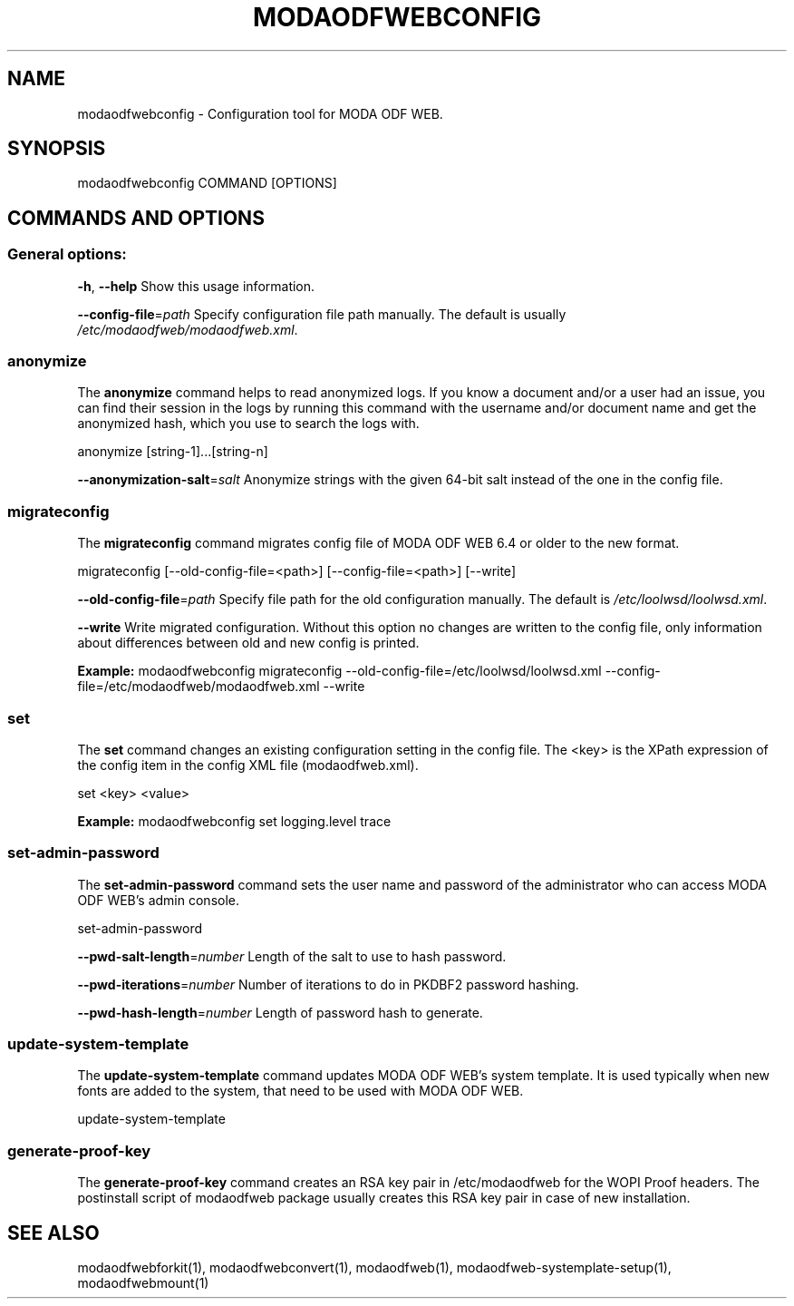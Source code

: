 .TH MODAODFWEBCONFIG "1" "Jul 2023" "modaodfwebconfig" "User Commands"
.SH NAME
modaodfwebconfig \- Configuration tool for MODA ODF WEB.
.SH SYNOPSIS
modaodfwebconfig COMMAND [OPTIONS]
.SH COMMANDS AND OPTIONS
.PP
.SS "General options:"
\fB\-h\fR, \fB\-\-help\fR                Show this usage information.
.PP
\fB\-\-config\-file\fR=\fIpath\fR        Specify configuration file path manually. The default is usually \fI/etc/modaodfweb/modaodfweb.xml\fR.
.SS "anonymize"
The \fBanonymize\fR command helps to read anonymized logs. If you know a document and/or a user had an issue, you can find their session in the logs by running this command with the username and/or document name and get the anonymized hash, which you use to search the logs with.
.PP
anonymize [string\-1]...[string\-n]
.PP
\fB\-\-anonymization\-salt\fR=\fIsalt\fR Anonymize strings with the given 64-bit salt instead of the one in the config file.
.PP
.SS "migrateconfig"
The \fBmigrateconfig\fR command migrates config file of MODA ODF WEB 6.4 or older to the new format.
.PP
migrateconfig [\-\-old\-config\-file=<path>] [\-\-config\-file=<path>] [\-\-write]
.PP
\fB\-\-old\-config\-file\fR=\fIpath\fR    Specify file path for the old configuration manually. The default is \fI/etc/loolwsd/loolwsd.xml\fR.
.PP
\fB\-\-write\fR                   Write migrated configuration. Without this option no changes are written to the config file, only information about differences between old and new config is printed.
.PP
\fBExample:\fR modaodfwebconfig migrateconfig \-\-old\-config\-file=/etc/loolwsd/loolwsd.xml \-\-config\-file=/etc/modaodfweb/modaodfweb.xml \-\-write
.PP
.SS "set"
The \fBset\fR command changes an existing configuration setting in the config file. The <key> is the XPath expression of the config item in the config XML file (modaodfweb.xml).
.PP
set <key> <value>
.PP
\fBExample:\fR modaodfwebconfig set logging.level trace
.PP
.SS "set\-admin\-password"
The \fBset\-admin\-password\fR command sets the user name and password of the administrator who can access MODA ODF WEB's admin console.
.PP
set\-admin\-password
.PP
\fB\-\-pwd\-salt\-length\fR=\fInumber\fR  Length of the salt to use to hash password.
.PP
\fB\-\-pwd\-iterations\fR=\fInumber\fR   Number of iterations to do in PKDBF2 password hashing.
.PP
\fB\-\-pwd\-hash\-length\fR=\fInumber\fR  Length of password hash to generate.
.PP
.SS "update\-system\-template"
The \fBupdate\-system\-template\fR command updates MODA ODF WEB's system template. It is used typically when new fonts are added to the system, that need to be used with MODA ODF WEB.
.PP
update\-system\-template
.PP
.SS "generate\-proof\-key"
The \fBgenerate\-proof\-key\fR command creates an RSA key pair in /etc/modaodfweb for the WOPI Proof headers. The postinstall script of modaodfweb package usually creates this RSA key pair in case of new installation.
.SH "SEE ALSO"
modaodfwebforkit(1), modaodfwebconvert(1), modaodfweb(1), modaodfweb-systemplate-setup(1), modaodfwebmount(1)
